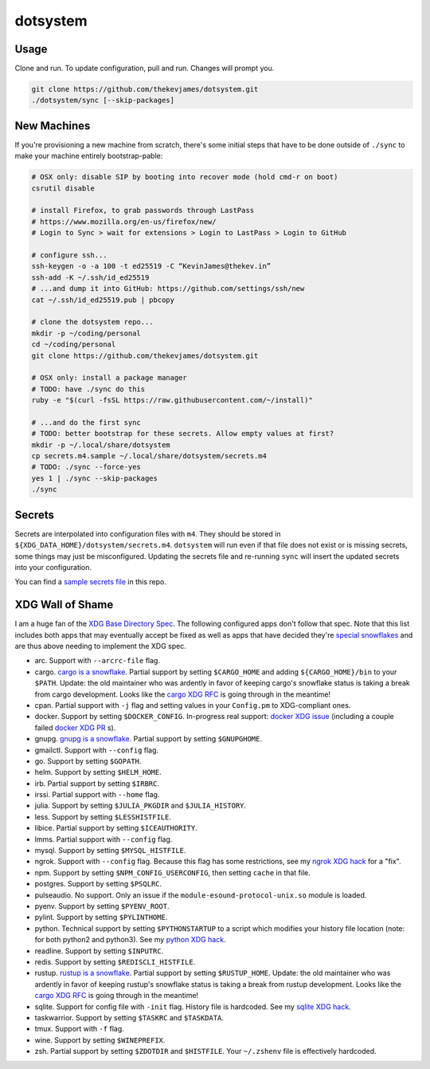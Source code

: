 dotsystem
=========

Usage
-----

Clone and run. To update configuration, pull and run. Changes will prompt you.

.. code-block:: console

    git clone https://github.com/thekevjames/dotsystem.git
    ./dotsystem/sync [--skip-packages]

New Machines
------------

If you're provisioning a new machine from scratch, there's some initial steps
that have to be done outside of ``./sync`` to make your machine entirely
bootstrap-pable:

.. code-block:: console

    # OSX only: disable SIP by booting into recover mode (hold cmd-r on boot)
    csrutil disable

    # install Firefox, to grab passwords through LastPass
    # https://www.mozilla.org/en-us/firefox/new/
    # Login to Sync > wait for extensions > Login to LastPass > Login to GitHub

    # configure ssh...
    ssh-keygen -o -a 100 -t ed25519 -C “KevinJames@thekev.in”
    ssh-add -K ~/.ssh/id_ed25519
    # ...and dump it into GitHub: https://github.com/settings/ssh/new
    cat ~/.ssh/id_ed25519.pub | pbcopy

    # clone the dotsystem repo...
    mkdir -p ~/coding/personal
    cd ~/coding/personal
    git clone https://github.com/thekevjames/dotsystem.git

    # OSX only: install a package manager
    # TODO: have ./sync do this
    ruby -e "$(curl -fsSL https://raw.githubusercontent.com/~/install)"

    # ...and do the first sync
    # TODO: better bootstrap for these secrets. Allow empty values at first?
    mkdir -p ~/.local/share/dotsystem
    cp secrets.m4.sample ~/.local/share/dotsystem/secrets.m4
    # TODO: ./sync --force-yes
    yes 1 | ./sync --skip-packages
    ./sync

Secrets
-------

Secrets are interpolated into configuration files with ``m4``. They should be
stored in ``${XDG_DATA_HOME}/dotsystem/secrets.m4``. ``dotsystem`` will run
even if that file does not exist or is missing secrets, some things may just be
misconfigured. Updating the secrets file and re-running ``sync`` will insert
the updated secrets into your configuration.

You can find a `sample secrets file`_ in this repo.

.. _sample secrets file: secrets.m4.sample

XDG Wall of Shame
-----------------

I am a huge fan of the `XDG Base Directory Spec`_. The following configured
apps don't follow that spec. Note that this list includes both apps that may
eventually accept be fixed as well as apps that have decided they're
`special snowflakes`_ and are thus above needing to implement the XDG spec.

- arc. Support with ``--arcrc-file`` flag.
- cargo. `cargo is a snowflake`_. Partial support by setting ``$CARGO_HOME``
  and adding ``${CARGO_HOME}/bin`` to your ``$PATH``. Update: the old
  maintainer who was ardently in favor of keeping cargo's snowflake status is
  taking a break from cargo development. Looks like the `cargo XDG RFC`_ is
  going through in the meantime!
- cpan. Partial support with ``-j`` flag and setting values in your
  ``Config.pm`` to XDG-compliant ones.
- docker. Support by setting ``$DOCKER_CONFIG``. In-progress real support:
  `docker XDG issue`_ (including a couple failed `docker XDG PR`_ s).
- gnupg. `gnupg is a snowflake`_. Partial support by setting ``$GNUPGHOME``.
- gmailctl. Support with ``--config`` flag.
- go. Support by setting ``$GOPATH``.
- helm. Support by setting ``$HELM_HOME``.
- irb. Partial support by setting ``$IRBRC``.
- irssi. Partial support with ``--home`` flag.
- julia. Support by setting ``$JULIA_PKGDIR`` and ``$JULIA_HISTORY``.
- less. Support by setting ``$LESSHISTFILE``.
- libice. Partial support by setting ``$ICEAUTHORITY``.
- lmms. Partial support with ``--config`` flag.
- mysql. Support by setting ``$MYSQL_HISTFILE``.
- ngrok. Support with ``--config`` flag. Because this flag has some
  restrictions, see my `ngrok XDG hack`_ for a "fix".
- npm. Support by setting ``$NPM_CONFIG_USERCONFIG``, then setting ``cache`` in
  that file.
- postgres. Support by setting ``$PSQLRC``.
- pulseaudio. No support. Only an issue if the
  ``module-esound-protocol-unix.so`` module is loaded.
- pyenv. Support by setting ``$PYENV_ROOT``.
- pylint. Support by setting ``$PYLINTHOME``.
- python. Technical support by setting ``$PYTHONSTARTUP`` to a script which
  modifies your history file location (note: for both python2 and python3). See
  my `python XDG hack`_.
- readline. Support by setting ``$INPUTRC``.
- redis. Support by setting ``$REDISCLI_HISTFILE``.
- rustup. `rustup is a snowflake`_. Partial support by setting
  ``$RUSTUP_HOME``. Update: the old maintainer who was ardently in favor of
  keeping rustup's snowflake status is taking a break from rustup development.
  Looks like the `cargo XDG RFC`_ is going through in the meantime!
- sqlite. Support for config file with ``-init`` flag. History file is
  hardcoded. See my `sqlite XDG hack`_.
- taskwarrior. Support by setting ``$TASKRC`` and ``$TASKDATA``.
- tmux. Support with ``-f`` flag.
- wine. Support by setting ``$WINEPREFIX``.
- zsh. Partial support by setting ``$ZDOTDIR`` and ``$HISTFILE``. Your
  ``~/.zshenv`` file is effectively hardcoded.

.. _XDG Base Directory Spec: https://standards.freedesktop.org/basedir-spec/basedir-spec-latest.html
.. _cargo is a snowflake: https://github.com/rust-lang/rfcs/pull/1615
.. _cargo XDG RFC: https://github.com/rust-lang/rfcs/pull/1615#issuecomment-323556940
.. _docker XDG issue: https://github.com/docker/docker/issues/20693
.. _docker XDG PR: https://github.com/docker/docker/pull/30025
.. _gnupg is a snowflake: https://bugs.gnupg.org/gnupg/issue1456
.. _ngrok XDG hack: https://github.com/TheKevJames/dotsystem/blob/e28041fbd3ddf68bdc951ca41cca03d325b7f6df/root/~/.config/oh-my-zsh-custom/xdg.zsh#L22-L31
.. _python XDG hack: https://github.com/TheKevJames/dotsystem/blob/master/root/etc/pythonstart
.. _rustup is a snowflake: https://github.com/rust-lang-nursery/rustup.rs/issues/247
.. _special snowflakes: https://github.com/rust-lang-nursery/rustup.rs/issues/247#issuecomment-219213895
.. _sqlite XDG hack: https://github.com/TheKevJames/dotsystem/blob/e28041fbd3ddf68bdc951ca41cca03d325b7f6df/root/~/.config/oh-my-zsh-custom/xdg.zsh#L33-L38
